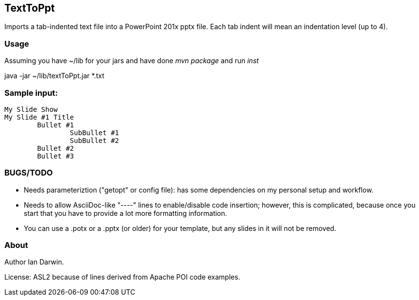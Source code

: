 == TextToPpt

Imports a tab-indented text file into a PowerPoint 201x pptx file.
Each tab indent will mean an indentation level (up to 4).

=== Usage

Assuming you have ~/lib for your jars and have done _mvn package_ and run _inst_

java -jar ~/lib/textToPpt.jar *.txt

=== Sample input:
 
----
My Slide Show
My Slide #1 Title
	Bullet #1
		SubBullet #1
		SubBullet #2
	Bullet #2
	Bullet #3
----

=== BUGS/TODO

* Needs parameteriztion ("getopt" or config file): has some dependencies on my personal setup and workflow.
* Needs to allow AsciiDoc-like "----" lines to enable/disable code insertion; however, this is complicated,
because once you start that you have to provide a lot more formatting information.
* You can use a .potx or a .pptx (or older) for your template, but any slides in it will not be removed.

=== About
Author Ian Darwin. 

License: ASL2 because of lines derived from Apache POI code examples.
